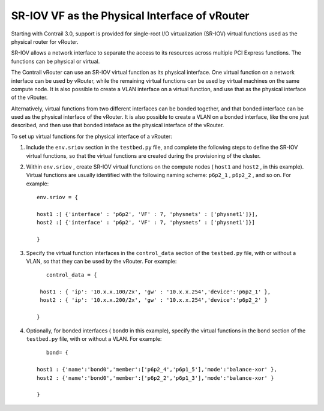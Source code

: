 
==============================================
SR-IOV VF as the Physical Interface of vRouter
==============================================

Starting with Contrail 3.0, support is provided for single-root I/O virtualization (SR-IOV) virtual functions used as the physical router for vRouter.

SR-IOV allows a network interface to separate the access to its resources across multiple PCI Express functions. The functions can be physical or virtual.

The Contrail vRouter can use an SR-IOV virtual function as its physical interface. One virtual function on a network interface can be used by vRouter, while the remaining virtual functions can be used by virtual machines on the same compute node. It is also possible to create a VLAN interface on a virtual function, and use that as the physical interface of the vRouter.

Alternatively, virtual functions from two different interfaces can be bonded together, and that bonded interface can be used as the physical interface of the vRouter. It is also possible to create a VLAN on a bonded interface, like the one just described, and then use that bonded inteface as the physical interface of the vRouter.

To set up virtual functions for the physical interface of a vRouter:


#. Include the ``env.sriov`` section in the ``testbed.py`` file, and complete the following steps to define the SR-IOV virtual functions, so that the virtual functions are created during the provisioning of the cluster.



#. Within ``env.sriov`` , create SR-IOV virtual functions on the compute nodes ( ``host1`` and ``host2`` , in this example). Virtual functions are usually identified with the following naming scheme: ``p6p2_1`` , ``p6p2_2`` , and so on. For example:

   ::

   
	env.sriov = {

	host1 :[ {'interface' : 'p6p2', 'VF' : 7, 'physnets' : ['physnet1']}],
	host2 :[ {'interface' : 'p6p2', 'VF' : 7, 'physnets’ : ['physnet1']}]

	}




#. Specify the virtual function interfaces in the ``control_data`` section of the ``testbed.py`` file, with or without a VLAN, so that they can be used by the vRouter. For example:

   ::

	   control_data = {

	 host1 : { 'ip': '10.x.x.100/2x', 'gw' : '10.x.x.254','device':'p6p2_1' }, 
	 host2 : { 'ip': '10.x.x.200/2x', 'gw' : '10.x.x.254','device':'p6p2_2' }

	}



#. Optionally, for bonded interfaces ( ``bond0`` in this example), specify the virtual functions in the ``bond`` section of the ``testbed.py`` file, with or without a VLAN. For example:

   ::

	   bond= {

	host1 : {'name':'bond0','member':['p6p2_4','p6p1_5'],'mode':'balance-xor' },
	host2 : {'name':'bond0','member':['p6p2_2','p6p1_3'],'mode':'balance-xor' }

	}

